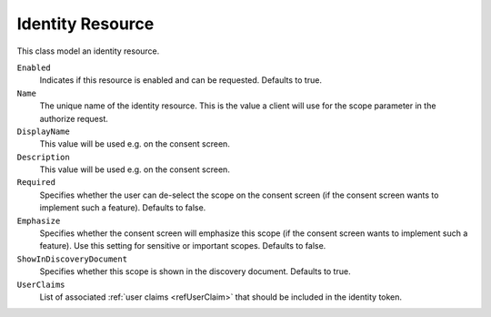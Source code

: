 .. _refIdentityResource:
Identity Resource
=================

This class model an identity resource.

``Enabled``
    Indicates if this resource is enabled and can be requested. Defaults to true.
``Name``
    The unique name of the identity resource. This is the value a client will use for the scope parameter in the authorize request.
``DisplayName``
    This value will be used e.g. on the consent screen.
``Description``
    This value will be used e.g. on the consent screen.
``Required``
    Specifies whether the user can de-select the scope on the consent screen (if the consent screen wants to implement such a feature). Defaults to false.
``Emphasize``
    Specifies whether the consent screen will emphasize this scope (if the consent screen wants to implement such a feature). Use this setting for sensitive or important scopes. Defaults to false.
``ShowInDiscoveryDocument``
    Specifies whether this scope is shown in the discovery document. Defaults to true.
``UserClaims``
    List of associated :ref:`user claims <refUserClaim>` that should be included in the identity token.